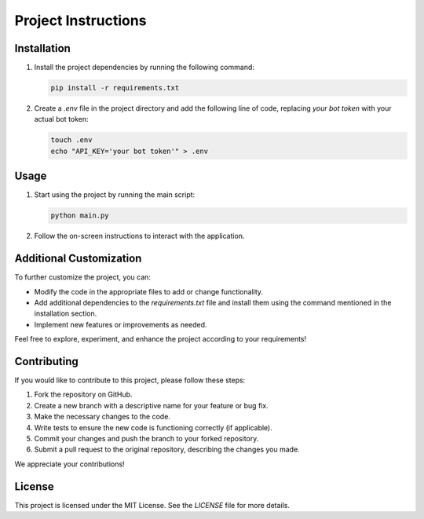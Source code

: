 Project Instructions
====================

Installation
------------

1. Install the project dependencies by running the following command:

   .. code-block:: shell

      pip install -r requirements.txt

2. Create a `.env` file in the project directory and add the following line of code, replacing `your bot token` with your actual bot token:

   .. code-block:: shell

      touch .env
      echo "API_KEY='your bot token'" > .env

Usage
-----

1. Start using the project by running the main script:

   .. code-block:: shell

      python main.py

2. Follow the on-screen instructions to interact with the application.

Additional Customization
------------------------

To further customize the project, you can:

- Modify the code in the appropriate files to add or change functionality.
- Add additional dependencies to the `requirements.txt` file and install them using the command mentioned in the installation section.
- Implement new features or improvements as needed.

Feel free to explore, experiment, and enhance the project according to your requirements!

Contributing
------------

If you would like to contribute to this project, please follow these steps:

1. Fork the repository on GitHub.
2. Create a new branch with a descriptive name for your feature or bug fix.
3. Make the necessary changes to the code.
4. Write tests to ensure the new code is functioning correctly (if applicable).
5. Commit your changes and push the branch to your forked repository.
6. Submit a pull request to the original repository, describing the changes you made.

We appreciate your contributions!

License
-------

This project is licensed under the MIT License. See the `LICENSE` file for more details.